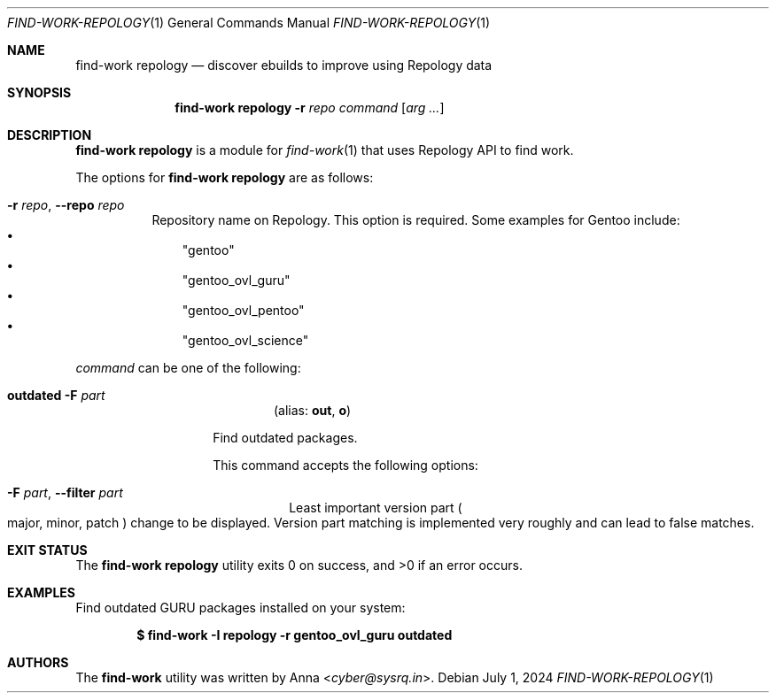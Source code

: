 .\" SPDX-FileType: DOCUMENTATION
.\" SPDX-FileCopyrightText: 2024 Anna <cyber@sysrq.in>
.\" SPDX-License-Identifier: WTFPL
.\" No warranty
.Dd July 1, 2024
.Dt FIND-WORK-REPOLOGY 1
.Os
.Sh NAME
.Nm "find-work repology"
.Nd discover ebuilds to improve using Repology data
.Sh SYNOPSIS
.Nm
.Fl r Ar repo
.Ar command
.Op Ar arg ...
.Sh DESCRIPTION
.Nm
is a module for
.Xr find-work 1
that uses Repology API to find work.
.Pp
.
The options for
.Nm
are as follows:
.Bl -tag -width Ds
.It Fl r Ar repo , Fl -repo Ar repo
Repository name on Repology.
This option is required.
Some examples for Gentoo include:
.Bl -bullet -compact -width 1n
.It
.Qq gentoo
.It
.Qq gentoo_ovl_guru
.It
.Qq gentoo_ovl_pentoo
.It
.Qq gentoo_ovl_science
.El
.
.El
.Pp
.
.Ar command
can be one of the following:
.Bl -tag -width Ds -offset indent
.It Xo
.Ic outdated
.Fl F Ar part
.Xc
.Dl Pq alias: Ic out , Ic o
.Pp
Find outdated packages.
.Pp
This command accepts the following options:
.Bl -tag -width Ds
.It Fl F Ar part , Fl -filter Ar part
Least important version part
.Po
major,
minor,
patch
.Pc
change to be displayed.
Version part matching is implemented very roughly
and can lead to false matches.
.
.El
.
.El
.Sh EXIT STATUS
.Ex -std
.Sh EXAMPLES
Find outdated GURU packages installed on your system:
.Pp
.Dl "$ find-work -I repology -r gentoo_ovl_guru outdated"
.Sh AUTHORS
.An -nosplit
The
.Nm find-work
utility was written by
.An Anna Aq Mt cyber@sysrq.in .
